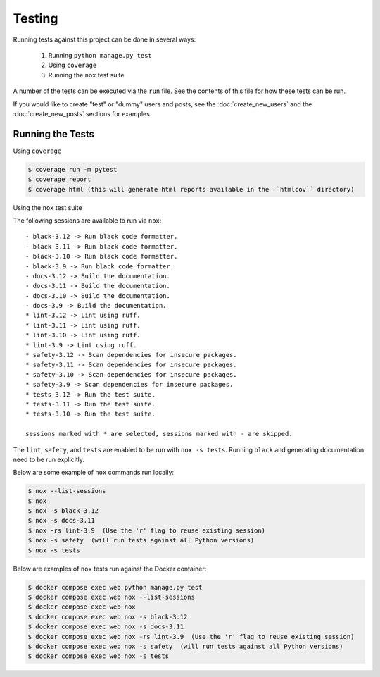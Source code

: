 Testing
=======

Running tests against this project can be done in several ways:

  1. Running ``python manage.py test``
  2. Using ``coverage``
  3. Running the ``nox`` test suite

A number of the tests can be executed via the ``run`` file. See the contents of
this file for how these tests can be run.

If you would like to create "test" or "dummy" users and posts, see the :doc:`create_new_users` and the :doc:`create_new_posts` sections for examples.

Running the Tests
-----------------

Using ``coverage``

.. code-block:: console

   $ coverage run -m pytest
   $ coverage report
   $ coverage html (this will generate html reports available in the ``htmlcov`` directory)

Using the ``nox`` test suite

The following sessions are available to run via ``nox``:

::

    - black-3.12 -> Run black code formatter.
    - black-3.11 -> Run black code formatter.
    - black-3.10 -> Run black code formatter.
    - black-3.9 -> Run black code formatter.
    - docs-3.12 -> Build the documentation.
    - docs-3.11 -> Build the documentation.
    - docs-3.10 -> Build the documentation.
    - docs-3.9 -> Build the documentation.
    * lint-3.12 -> Lint using ruff.
    * lint-3.11 -> Lint using ruff.
    * lint-3.10 -> Lint using ruff.
    * lint-3.9 -> Lint using ruff.
    * safety-3.12 -> Scan dependencies for insecure packages.
    * safety-3.11 -> Scan dependencies for insecure packages.
    * safety-3.10 -> Scan dependencies for insecure packages.
    * safety-3.9 -> Scan dependencies for insecure packages.
    * tests-3.12 -> Run the test suite.
    * tests-3.11 -> Run the test suite.
    * tests-3.10 -> Run the test suite.
      
    sessions marked with * are selected, sessions marked with - are skipped.

The ``lint``, ``safety``, and ``tests`` are enabled to be run with ``nox -s tests``. Running ``black`` and generating documentation need to be run explicitly.

Below are some example of ``nox`` commands run locally:

.. code-block:: console

   $ nox --list-sessions
   $ nox
   $ nox -s black-3.12 
   $ nox -s docs-3.11 
   $ nox -rs lint-3.9  (Use the 'r' flag to reuse existing session)
   $ nox -s safety  (will run tests against all Python versions)
   $ nox -s tests 

Below are examples of ``nox`` tests run against the Docker container:

.. code-block:: console

   $ docker compose exec web python manage.py test
   $ docker compose exec web nox --list-sessions
   $ docker compose exec web nox
   $ docker compose exec web nox -s black-3.12 
   $ docker compose exec web nox -s docs-3.11 
   $ docker compose exec web nox -rs lint-3.9  (Use the 'r' flag to reuse existing session)
   $ docker compose exec web nox -s safety  (will run tests against all Python versions)
   $ docker compose exec web nox -s tests 

